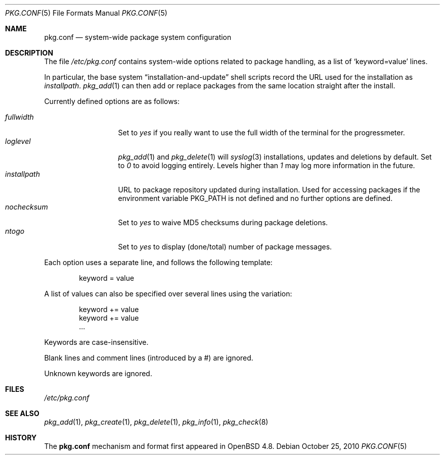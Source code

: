 .\"	$OpenBSD: pkg.conf.5,v 1.4 2011/08/17 10:48:27 espie Exp $
.\"
.\" Copyright (c) 2010 Marc Espie
.\"
.\" All rights reserved.
.\"
.\" Redistribution and use in source and binary forms, with or without
.\" modification, are permitted provided that the following conditions
.\" are met:
.\" 1. Redistributions of source code must retain the above copyright
.\"    notice, this list of conditions and the following disclaimer.
.\" 2. Redistributions in binary form must reproduce the above copyright
.\"    notice, this list of conditions and the following disclaimer in the
.\"    documentation and/or other materials provided with the distribution.
.\"
.\" THIS SOFTWARE IS PROVIDED BY THE DEVELOPERS ``AS IS'' AND ANY EXPRESS OR
.\" IMPLIED WARRANTIES, INCLUDING, BUT NOT LIMITED TO, THE IMPLIED WARRANTIES
.\" OF MERCHANTABILITY AND FITNESS FOR A PARTICULAR PURPOSE ARE DISCLAIMED.
.\" IN NO EVENT SHALL THE DEVELOPERS BE LIABLE FOR ANY DIRECT, INDIRECT,
.\" INCIDENTAL, SPECIAL, EXEMPLARY, OR CONSEQUENTIAL DAMAGES (INCLUDING, BUT
.\" NOT LIMITED TO, PROCUREMENT OF SUBSTITUTE GOODS OR SERVICES; LOSS OF USE,
.\" DATA, OR PROFITS; OR BUSINESS INTERRUPTION) HOWEVER CAUSED AND ON ANY
.\" THEORY OF LIABILITY, WHETHER IN CONTRACT, STRICT LIABILITY, OR TORT
.\" (INCLUDING NEGLIGENCE OR OTHERWISE) ARISING IN ANY WAY OUT OF THE USE OF
.\" THIS SOFTWARE, EVEN IF ADVISED OF THE POSSIBILITY OF SUCH DAMAGE.
.\"
.Dd $Mdocdate: October 25 2010 $
.Dt PKG.CONF 5
.Os
.Sh NAME
.Nm pkg.conf
.Nd system-wide package system configuration
.Sh DESCRIPTION
The file
.Pa /etc/pkg.conf
contains system-wide options related to package handling, as a list of
.Sq keyword=value
lines.
.Pp
In particular, the base system
.Dq installation-and-update
shell scripts record the URL used for the installation as
.Ar installpath .
.Xr pkg_add 1
can then add or replace packages from the same location straight after
the install.
.Pp
Currently defined options are as follows:
.Pp
.Bl -tag -width fullkeyword -compact
.It Ar fullwidth
Set to
.Ar yes
if you really want to use the full width of the terminal for the progressmeter.
.It Ar loglevel
.Xr pkg_add 1
and
.Xr pkg_delete 1
will
.Xr syslog 3
installations, updates and deletions by default.
Set to
.Ar 0
to avoid logging entirely.
Levels higher than
.Ar 1
may log more information in the future.
.It Ar installpath
URL to package repository updated during installation.
Used for accessing packages if the environment variable
.Ev PKG_PATH
is not defined and no further options are defined.
.It Ar nochecksum
Set to
.Ar yes
to waive MD5 checksums during package deletions.
.It Ar ntogo
Set to
.Ar yes
to display (done/total) number of package messages.
.El
.Pp
Each option uses a separate line, and follows the following template:
.Bd -literal -offset indent
keyword = value
.Ed
.Pp
A list of values can also be specified over several lines using the variation:
.Bd -literal -offset indent
keyword += value
keyword += value
\&...
.Ed
.Pp
Keywords are case-insensitive.
.Pp
Blank lines and comment lines (introduced by a #) are ignored.
.Pp
Unknown keywords are ignored.
.Sh FILES
.Pa /etc/pkg.conf
.Sh SEE ALSO
.Xr pkg_add 1 ,
.Xr pkg_create 1 ,
.Xr pkg_delete 1 ,
.Xr pkg_info 1 ,
.Xr pkg_check 8
.Sh HISTORY
The
.Nm
mechanism and format first appeared in
.Ox 4.8 .
